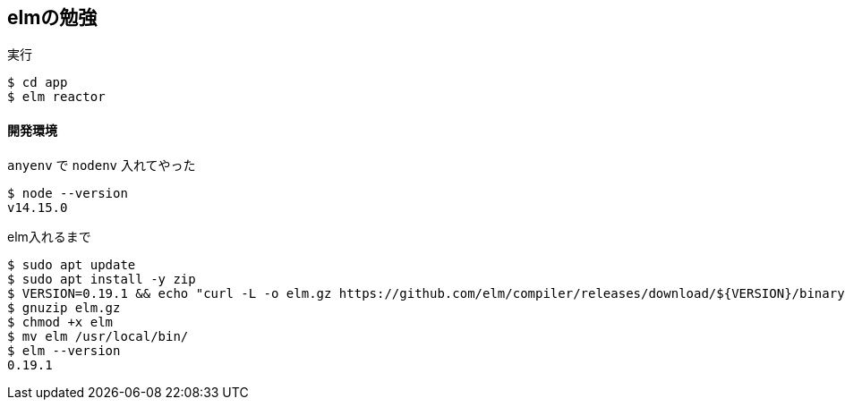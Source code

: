 == elmの勉強

.実行
----
$ cd app
$ elm reactor
----

==== 開発環境

`anyenv` で `nodenv` 入れてやった

----
$ node --version
v14.15.0
----

.elm入れるまで
----
$ sudo apt update
$ sudo apt install -y zip
$ VERSION=0.19.1 && echo "curl -L -o elm.gz https://github.com/elm/compiler/releases/download/${VERSION}/binary-for-linux-64-bit.gz"
$ gnuzip elm.gz
$ chmod +x elm
$ mv elm /usr/local/bin/
$ elm --version
0.19.1
----
